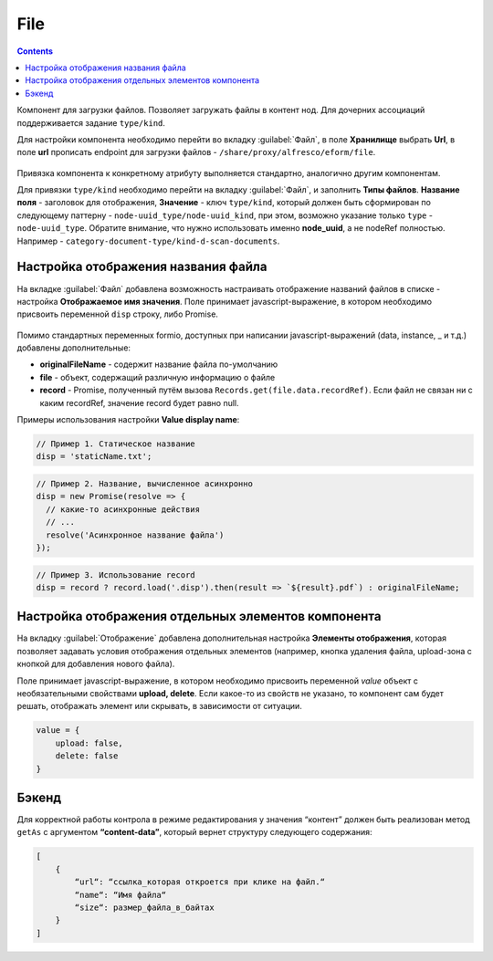 .. _file:

File
=====

.. contents::
   :depth: 4
   
Компонент для загрузки файлов. Позволяет загружать файлы в контент нод. Для дочерних ассоциаций поддерживается задание ``type/kind``.

Для настройки компонента необходимо перейти во вкладку :guilabel:`Файл`, в поле **Хранилище** выбрать **Url**, в поле **url** прописать endpoint для загрузки файлов - ``/share/proxy/alfresco/eform/file``.

 .. image:: _static/file/file_1.png
       :width: 500
       :align: center

Привязка компонента к конкретному атрибуту выполняется стандартно, аналогично другим компонентам.

Для привязки ``type/kind`` необходимо перейти на вкладку :guilabel:`Файл`, и заполнить **Типы файлов**. **Название поля** - заголовок для отображения, **Значение** - ключ ``type/kind``, который должен быть сформирован по следующему паттерну - ``node-uuid_type/node-uuid_kind``, при этом, возможно указание только ``type`` - ``node-uuid_type``. Обратите внимание, что нужно использовать именно **node_uuid**, а не nodeRef полностью. Например - ``category-document-type/kind-d-scan-documents``.

 .. image:: _static/file/file_2.png
       :width: 500
       :align: center


Настройка отображения названия файла
-------------------------------------

На вкладке :guilabel:`Файл` добавлена возможность настраивать отображение названий файлов в списке -  настройка **Отображаемое имя значения**. Поле принимает javascript-выражение, в котором необходимо присвоить переменной ``disp`` строку, либо Promise.

 .. image:: _static/file/file_4.png
       :width: 600
       :align: center

Помимо стандартных переменных formio, доступных при написании javascript-выражений (data, instance, _ и т.д.) добавлены дополнительные: 

* **originalFileName** - содержит название файла по-умолчанию

* **file** - объект, содержащий различную информацию о файле

* **record** - Promise, полученный путём вызова ``Records.get(file.data.recordRef)``. Если файл не связан ни с каким recordRef, значение record будет равно null.

Примеры использования  настройки **Value display name**:

.. code-block::

	// Пример 1. Статическое название
	disp = 'staticName.txt';

.. code-block::

    	// Пример 2. Название, вычисленное асинхронно
	disp = new Promise(resolve => {
	  // какие-то асинхронные действия
	  // ...
	  resolve('Асинхронное название файла')
	});

.. code-block::

    	// Пример 3. Использование record
	disp = record ? record.load('.disp').then(result => `${result}.pdf`) : originalFileName;

Настройка отображения отдельных элементов компонента
------------------------------------------------------

На вкладку :guilabel:`Отображение` добавлена дополнительная настройка **Элементы отображения**, которая позволяет задавать условия отображения отдельных элементов (например, кнопка удаления файла, upload-зона с кнопкой для добавления нового файла).

Поле принимает javascript-выражение, в котором необходимо присвоить переменной `value` объект с необязательными свойствами **upload, delete**. Если какое-то из свойств не указано, то компонент сам будет решать, отображать элемент или скрывать, в зависимости от ситуации.

.. code-block::

    value = {
        upload: false,
        delete: false
    } 

.. image:: _static/file/file_5.png
       :width: 500
       :align: center

Бэкенд
-------

Для корректной работы контрола в режиме редактирования у значения “контент” должен быть реализован метод ``getAs`` с аргументом **“content-data”**, который вернет структуру следующего содержания: 

.. code-block::

    [
        {
            “url“: “ссылка_которая откроется при клике на файл.“
            “name“: “Имя файла“
            “size“: размер_файла_в_байтах
        }
    ]